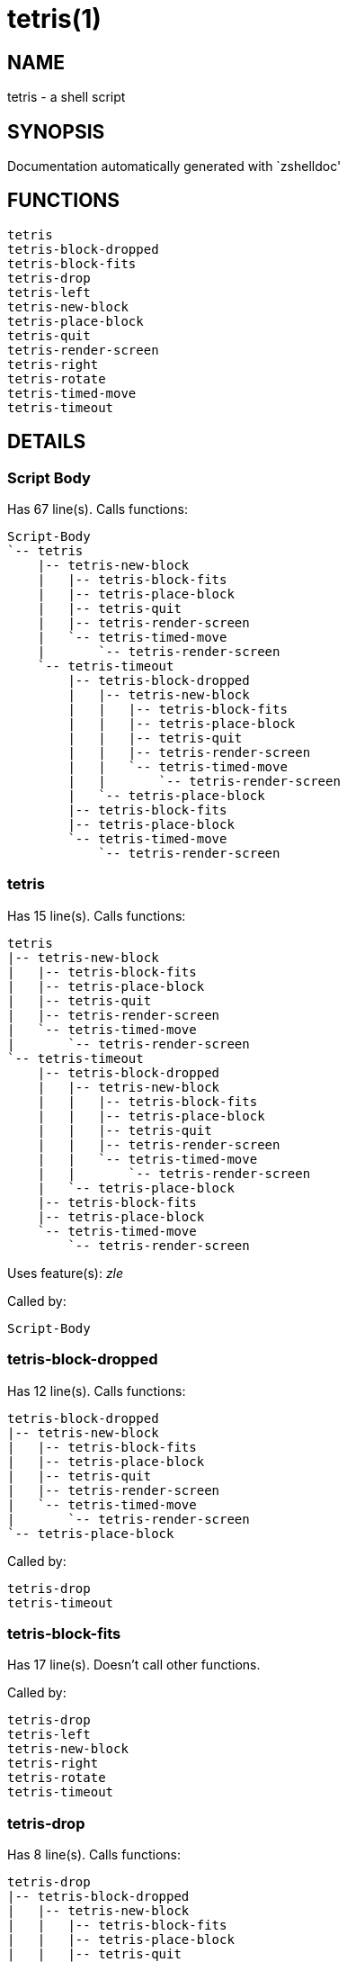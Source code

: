 tetris(1)
=========
:compat-mode!:

NAME
----
tetris - a shell script

SYNOPSIS
--------
Documentation automatically generated with `zshelldoc'

FUNCTIONS
---------

 tetris
 tetris-block-dropped
 tetris-block-fits
 tetris-drop
 tetris-left
 tetris-new-block
 tetris-place-block
 tetris-quit
 tetris-render-screen
 tetris-right
 tetris-rotate
 tetris-timed-move
 tetris-timeout

DETAILS
-------

Script Body
~~~~~~~~~~~

Has 67 line(s). Calls functions:

 Script-Body
 `-- tetris
     |-- tetris-new-block
     |   |-- tetris-block-fits
     |   |-- tetris-place-block
     |   |-- tetris-quit
     |   |-- tetris-render-screen
     |   `-- tetris-timed-move
     |       `-- tetris-render-screen
     `-- tetris-timeout
         |-- tetris-block-dropped
         |   |-- tetris-new-block
         |   |   |-- tetris-block-fits
         |   |   |-- tetris-place-block
         |   |   |-- tetris-quit
         |   |   |-- tetris-render-screen
         |   |   `-- tetris-timed-move
         |   |       `-- tetris-render-screen
         |   `-- tetris-place-block
         |-- tetris-block-fits
         |-- tetris-place-block
         `-- tetris-timed-move
             `-- tetris-render-screen

tetris
~~~~~~

Has 15 line(s). Calls functions:

 tetris
 |-- tetris-new-block
 |   |-- tetris-block-fits
 |   |-- tetris-place-block
 |   |-- tetris-quit
 |   |-- tetris-render-screen
 |   `-- tetris-timed-move
 |       `-- tetris-render-screen
 `-- tetris-timeout
     |-- tetris-block-dropped
     |   |-- tetris-new-block
     |   |   |-- tetris-block-fits
     |   |   |-- tetris-place-block
     |   |   |-- tetris-quit
     |   |   |-- tetris-render-screen
     |   |   `-- tetris-timed-move
     |   |       `-- tetris-render-screen
     |   `-- tetris-place-block
     |-- tetris-block-fits
     |-- tetris-place-block
     `-- tetris-timed-move
         `-- tetris-render-screen

Uses feature(s): _zle_

Called by:

 Script-Body

tetris-block-dropped
~~~~~~~~~~~~~~~~~~~~

Has 12 line(s). Calls functions:

 tetris-block-dropped
 |-- tetris-new-block
 |   |-- tetris-block-fits
 |   |-- tetris-place-block
 |   |-- tetris-quit
 |   |-- tetris-render-screen
 |   `-- tetris-timed-move
 |       `-- tetris-render-screen
 `-- tetris-place-block

Called by:

 tetris-drop
 tetris-timeout

tetris-block-fits
~~~~~~~~~~~~~~~~~

Has 17 line(s). Doesn't call other functions.

Called by:

 tetris-drop
 tetris-left
 tetris-new-block
 tetris-right
 tetris-rotate
 tetris-timeout

tetris-drop
~~~~~~~~~~~

Has 8 line(s). Calls functions:

 tetris-drop
 |-- tetris-block-dropped
 |   |-- tetris-new-block
 |   |   |-- tetris-block-fits
 |   |   |-- tetris-place-block
 |   |   |-- tetris-quit
 |   |   |-- tetris-render-screen
 |   |   `-- tetris-timed-move
 |   |       `-- tetris-render-screen
 |   `-- tetris-place-block
 |-- tetris-block-fits
 `-- tetris-place-block

Not called by script or any function, may be a hook or Zle widget, etc.

tetris-left
~~~~~~~~~~~

Has 6 line(s). Calls functions:

 tetris-left
 |-- tetris-block-fits
 |-- tetris-place-block
 `-- tetris-timeout
     |-- tetris-block-dropped
     |   |-- tetris-new-block
     |   |   |-- tetris-block-fits
     |   |   |-- tetris-place-block
     |   |   |-- tetris-quit
     |   |   |-- tetris-render-screen
     |   |   `-- tetris-timed-move
     |   |       `-- tetris-render-screen
     |   `-- tetris-place-block
     |-- tetris-block-fits
     |-- tetris-place-block
     `-- tetris-timed-move
         `-- tetris-render-screen

Not called by script or any function, may be a hook or Zle widget, etc.

tetris-new-block
~~~~~~~~~~~~~~~~

Has 13 line(s). Calls functions:

 tetris-new-block
 |-- tetris-block-fits
 |-- tetris-place-block
 |-- tetris-quit
 |-- tetris-render-screen
 `-- tetris-timed-move
     `-- tetris-render-screen

Called by:

 tetris-block-dropped
 tetris

tetris-place-block
~~~~~~~~~~~~~~~~~~

Has 10 line(s). Doesn't call other functions.

Called by:

 tetris-block-dropped
 tetris-drop
 tetris-left
 tetris-new-block
 tetris-right
 tetris-rotate
 tetris-timeout

tetris-quit
~~~~~~~~~~~

Has 9 line(s). Doesn't call other functions.

Uses feature(s): _eval_, _zle_

Called by:

 tetris-new-block

tetris-render-screen
~~~~~~~~~~~~~~~~~~~~

Has 20 line(s). Doesn't call other functions.

Called by:

 tetris-new-block
 tetris-timed-move

tetris-right
~~~~~~~~~~~~

Has 6 line(s). Calls functions:

 tetris-right
 |-- tetris-block-fits
 |-- tetris-place-block
 `-- tetris-timeout
     |-- tetris-block-dropped
     |   |-- tetris-new-block
     |   |   |-- tetris-block-fits
     |   |   |-- tetris-place-block
     |   |   |-- tetris-quit
     |   |   |-- tetris-render-screen
     |   |   `-- tetris-timed-move
     |   |       `-- tetris-render-screen
     |   `-- tetris-place-block
     |-- tetris-block-fits
     |-- tetris-place-block
     `-- tetris-timed-move
         `-- tetris-render-screen

Not called by script or any function, may be a hook or Zle widget, etc.

tetris-rotate
~~~~~~~~~~~~~

Has 7 line(s). Calls functions:

 tetris-rotate
 |-- tetris-block-fits
 |-- tetris-place-block
 `-- tetris-timeout
     |-- tetris-block-dropped
     |   |-- tetris-new-block
     |   |   |-- tetris-block-fits
     |   |   |-- tetris-place-block
     |   |   |-- tetris-quit
     |   |   |-- tetris-render-screen
     |   |   `-- tetris-timed-move
     |   |       `-- tetris-render-screen
     |   `-- tetris-place-block
     |-- tetris-block-fits
     |-- tetris-place-block
     `-- tetris-timed-move
         `-- tetris-render-screen

Not called by script or any function, may be a hook or Zle widget, etc.

tetris-timed-move
~~~~~~~~~~~~~~~~~

Has 6 line(s). Calls functions:

 tetris-timed-move
 `-- tetris-render-screen

Uses feature(s): _zle_

Called by:

 tetris-new-block
 tetris-timeout

tetris-timeout
~~~~~~~~~~~~~~

Has 10 line(s). Calls functions:

 tetris-timeout
 |-- tetris-block-dropped
 |   |-- tetris-new-block
 |   |   |-- tetris-block-fits
 |   |   |-- tetris-place-block
 |   |   |-- tetris-quit
 |   |   |-- tetris-render-screen
 |   |   `-- tetris-timed-move
 |   |       `-- tetris-render-screen
 |   `-- tetris-place-block
 |-- tetris-block-fits
 |-- tetris-place-block
 `-- tetris-timed-move
     `-- tetris-render-screen

Called by:

 tetris-left
 tetris-right
 tetris-rotate
 tetris


